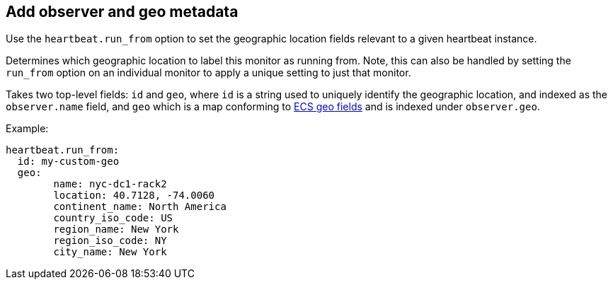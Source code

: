[[configuration-observer-options]]
== Add observer and geo metadata

Use the `heartbeat.run_from` option to set the geographic location fields relevant to a given heartbeat instance.

Determines which geographic location to label this monitor as running from. Note, this
can also be handled by setting the `run_from` option on an individual monitor to apply
a unique setting to just that monitor.

Takes two top-level fields: `id` and `geo`, where `id` is a string used to uniquely identify
the geographic location, and indexed as the `observer.name` field, and `geo` which is a map
conforming to https://www.elastic.co/guide/en/ecs/current/ecs-geo.html[ECS geo fields] 
and is indexed under `observer.geo`.

Example:

```yaml
heartbeat.run_from:
  id: my-custom-geo
  geo:
	name: nyc-dc1-rack2
	location: 40.7128, -74.0060
	continent_name: North America
	country_iso_code: US
	region_name: New York
	region_iso_code: NY
	city_name: New York
```
